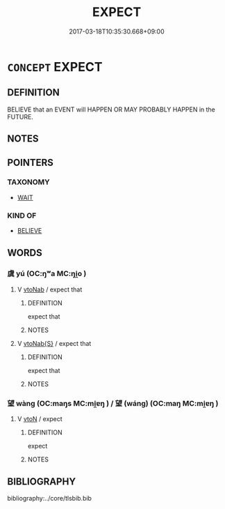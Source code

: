 # -*- mode: mandoku-tls-view -*-
#+TITLE: EXPECT
#+DATE: 2017-03-18T10:35:30.668+09:00        
#+STARTUP: content
* =CONCEPT= EXPECT
:PROPERTIES:
:CUSTOM_ID: uuid-334716e8-8f40-4a81-9caa-b49371c683f9
:SYNONYM+:  ANTICIPATE
:SYNONYM+:  AWAIT
:SYNONYM+:  LOOK FOR
:SYNONYM+:  HOPE FOR
:SYNONYM+:  LOOK FORWARD TO
:SYNONYM+:  CONTEMPLATE
:SYNONYM+:  BARGAIN FOR/ON
:SYNONYM+:  BANK ON
:SYNONYM+:  PREDICT
:SYNONYM+:  FORECAST
:SYNONYM+:  ENVISAGE
:SYNONYM+:  ENVISION
:TR_ZH: 期望
:END:
** DEFINITION

BELIEVE that an EVENT will HAPPEN OR MAY PROBABLY HAPPEN in the FUTURE.

** NOTES

** POINTERS
*** TAXONOMY
 - [[tls:concept:WAIT][WAIT]]

*** KIND OF
 - [[tls:concept:BELIEVE][BELIEVE]]

** WORDS
   :PROPERTIES:
   :VISIBILITY: children
   :END:
*** 虞 yú (OC:ŋʷa MC:ŋi̯o )
:PROPERTIES:
:CUSTOM_ID: uuid-422892da-f30c-4899-80ec-c80e77f623f7
:Char+: 虞(141,7/11) 
:GY_IDS+: uuid-3058951c-4ea7-4eff-8026-e1722efc9190
:PY+: yú     
:OC+: ŋʷa     
:MC+: ŋi̯o     
:END: 
**** V [[tls:syn-func::#uuid-6fe4438e-50e1-4c1f-8b7a-c24a0f417fb5][vtoNab]] / expect that
:PROPERTIES:
:CUSTOM_ID: uuid-eb000b81-1cd1-41e1-b2b3-3223c220cbcf
:END:
****** DEFINITION

expect that

****** NOTES

**** V [[tls:syn-func::#uuid-0dd4edc0-7e8b-4e1b-b3e9-677c0faa3790][vtoNab{S}]] / expect that
:PROPERTIES:
:CUSTOM_ID: uuid-60a37e78-7cf9-4ff1-a794-d1c585682854
:END:
****** DEFINITION

expect that

****** NOTES

*** 望 wàng (OC:maŋs MC:mi̯ɐŋ ) / 望 (wáng) (OC:maŋ MC:mi̯ɐŋ )
:PROPERTIES:
:CUSTOM_ID: uuid-888d0d27-5179-4b8d-97d5-87d674c7979e
:Char+: 望(74,7/11) 
:Char+: 望(74,7/11) 
:GY_IDS+: uuid-eff7896b-7bb5-4814-b016-c568012c0ccb
:PY+: wàng     
:OC+: maŋs     
:MC+: mi̯ɐŋ     
:GY_IDS+: uuid-ce77da5f-948d-4b57-9153-d2dcc40ac102
:PY+: (wáng)     
:OC+: maŋ     
:MC+: mi̯ɐŋ     
:END: 
**** V [[tls:syn-func::#uuid-fbfb2371-2537-4a99-a876-41b15ec2463c][vtoN]] / expect
:PROPERTIES:
:CUSTOM_ID: uuid-f7756fe9-00a7-4980-b74e-c9eab406b129
:END:
****** DEFINITION

expect

****** NOTES

** BIBLIOGRAPHY
bibliography:../core/tlsbib.bib
